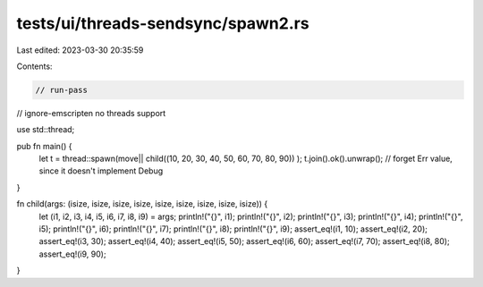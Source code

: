 tests/ui/threads-sendsync/spawn2.rs
===================================

Last edited: 2023-03-30 20:35:59

Contents:

.. code-block:: rs

    // run-pass
// ignore-emscripten no threads support

use std::thread;

pub fn main() {
    let t = thread::spawn(move|| child((10, 20, 30, 40, 50, 60, 70, 80, 90)) );
    t.join().ok().unwrap(); // forget Err value, since it doesn't implement Debug
}

fn child(args: (isize, isize, isize, isize, isize, isize, isize, isize, isize)) {
    let (i1, i2, i3, i4, i5, i6, i7, i8, i9) = args;
    println!("{}", i1);
    println!("{}", i2);
    println!("{}", i3);
    println!("{}", i4);
    println!("{}", i5);
    println!("{}", i6);
    println!("{}", i7);
    println!("{}", i8);
    println!("{}", i9);
    assert_eq!(i1, 10);
    assert_eq!(i2, 20);
    assert_eq!(i3, 30);
    assert_eq!(i4, 40);
    assert_eq!(i5, 50);
    assert_eq!(i6, 60);
    assert_eq!(i7, 70);
    assert_eq!(i8, 80);
    assert_eq!(i9, 90);
}


